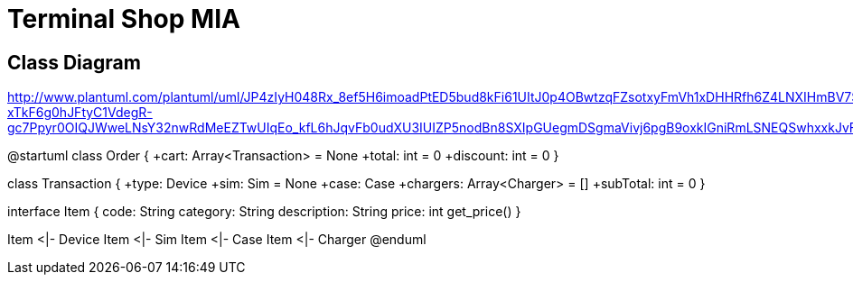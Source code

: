 = Terminal Shop MIA

== Class Diagram
http://www.plantuml.com/plantuml/uml/JP4zIyH048Rx_8ef5H6imoadPtED5bud8kFi61UItJ0p4OBwtzqFZsotxyFmVh1xDHHRfh6Z4LNXIHmBV7S0LuHYFToBuBex2GP5CX_37Tp2OmoSJomQZZtuO0dUPEAyKbo2RV2t-xTkF6g0hJFtyC1VdegR-gc7Ppyr0OIQJWweLNsY32nwRdMeEZTwUIqEo_kfL6hJqvFb0udXU3IUIZP5nodBn8SXIpGUegmDSgmaVivj6pgB9oxkIGniRmLSNEQSwhxxkJvFsa0QrQWofv5rHRVduD97_040

@startuml
class Order {
  +cart: Array<Transaction> = None
  +total: int = 0
  +discount: int = 0
}

class Transaction {
  +type: Device
  +sim: Sim = None
  +case: Case
  +chargers: Array<Charger> = []
  +subTotal: int = 0
}

interface Item {
  code: String
  category: String
  description: String
  price: int
  get_price()
}

Item <|- Device
Item <|- Sim
Item <|- Case
Item <|- Charger
@enduml